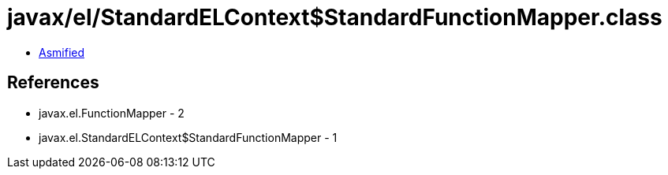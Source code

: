 = javax/el/StandardELContext$StandardFunctionMapper.class

 - link:StandardELContext$StandardFunctionMapper-asmified.java[Asmified]

== References

 - javax.el.FunctionMapper - 2
 - javax.el.StandardELContext$StandardFunctionMapper - 1
